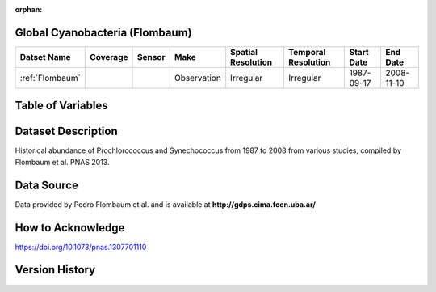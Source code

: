 :orphan:

.. _Flombaum:

Global Cyanobacteria (Flombaum)
*******************************

.. |cruise| image:: /_static/catalog_thumbnails/sailboat.png
   :scale: 10%
   :align: middle

.. |globe| image:: /_static/catalog_thumbnails/globe.png
   :scale: 10%
   :align: middle


+-------------------------------+----------+----------+-------------+------------------------+----------------------+--------------+------------+
| Datset Name                   | Coverage | Sensor   |  Make       |  Spatial Resolution    | Temporal Resolution  |  Start Date  |  End Date  |
+===============================+==========+==========+=============+========================+======================+==============+============+
|:ref:`Flombaum`                | |globe|  ||cruise|  | Observation |     Irregular          |        Irregular     |  1987-09-17  | 2008-11-10 |
+-------------------------------+----------+----------+-------------+------------------------+----------------------+--------------+------------+


Table of Variables
******************

.. raw:: html

    <iframe src="../../_static/var_tables/tblFlombaum/tblFlombaum.html"  frameborder = 0 height = '200px' width="100%">></iframe>




Dataset Description
*******************

.. .. image:: ../../_static/badge_logo.png
..   :target: https://mybinder.org/v2/gh/norlandrhagen/test_binder/master?filepath=flombaum_visualization_test.ipynb


Historical abundance of Prochlorococcus and Synechococcus from 1987 to 2008 from various studies, compiled by Flombaum et al. PNAS 2013.




Data Source
***********

Data provided by Pedro Flombaum et al. and is available at **http://gdps.cima.fcen.uba.ar/**

How to Acknowledge
******************

https://doi.org/10.1073/pnas.1307701110

Version History
***************
